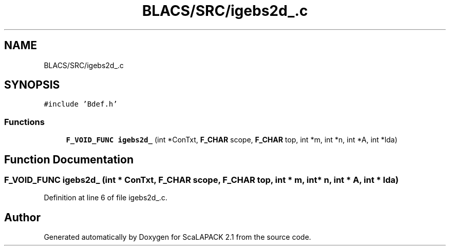 .TH "BLACS/SRC/igebs2d_.c" 3 "Sat Nov 16 2019" "Version 2.1" "ScaLAPACK 2.1" \" -*- nroff -*-
.ad l
.nh
.SH NAME
BLACS/SRC/igebs2d_.c
.SH SYNOPSIS
.br
.PP
\fC#include 'Bdef\&.h'\fP
.br

.SS "Functions"

.in +1c
.ti -1c
.RI "\fBF_VOID_FUNC\fP \fBigebs2d_\fP (int *ConTxt, \fBF_CHAR\fP scope, \fBF_CHAR\fP top, int *m, int *n, int *A, int *lda)"
.br
.in -1c
.SH "Function Documentation"
.PP 
.SS "\fBF_VOID_FUNC\fP igebs2d_ (int * ConTxt, \fBF_CHAR\fP scope, \fBF_CHAR\fP top, int * m, int * n, int * A, int * lda)"

.PP
Definition at line 6 of file igebs2d_\&.c\&.
.SH "Author"
.PP 
Generated automatically by Doxygen for ScaLAPACK 2\&.1 from the source code\&.
